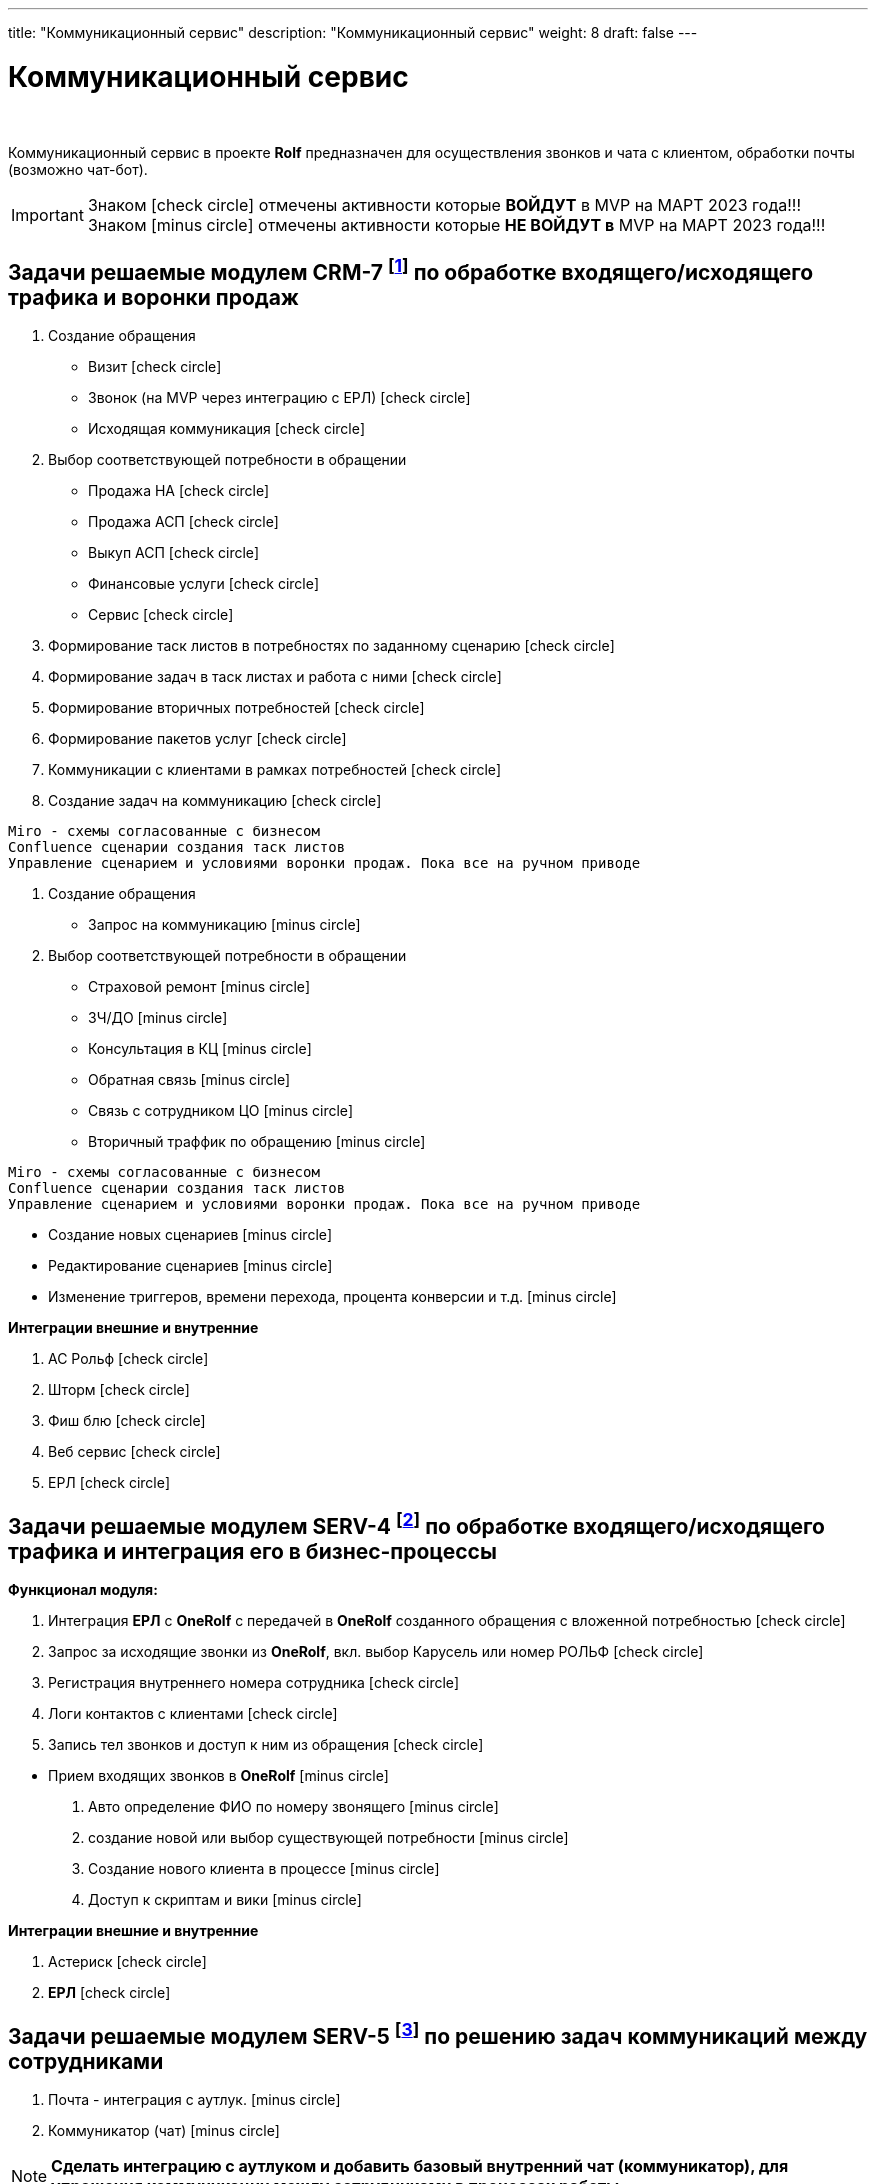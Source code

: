 ---
title: "Коммуникационный сервис"
description: "Коммуникационный сервис"
weight: 8
draft: false
---

:toc: auto
:toc-title: Содержание
:doctype: book
:icons: font
:figure-caption: Рисунок
:source-highlighter: pygments
:pygments-css: style
:pygments-style: monokai
:includedir: ./content/

:imgdir: /02_02_08_img/
:imagesdir: {imgdir}
ifeval::[{exp2pdf} == 1]
:imagesdir: static{imgdir}
:includedir: ../
endif::[]

:imagesoutdir: ./static/02_02_08_img/

= Коммуникационный сервис

{empty} +

****
Коммуникационный сервис в проекте *Rolf* предназначен для осуществления звонков и чата с клиентом, обработки почты (возможно чат-бот).
****

====
IMPORTANT: Знаком icon:check-circle[role=green] отмечены активности которые *ВОЙДУТ* в MVP на МАРТ 2023 года!!! +
Знаком icon:minus-circle[role=red] отмечены активности которые *[red]#НЕ# ВОЙДУТ в* MVP на МАРТ 2023 года!!!
====

[[CRM-7]]
== Задачи решаемые модулем CRM-7 footnote:CRM-7[Документ в Confluence ROLF: [blue]#*MVP Функционал Продукта One Rolf + MDM + MES + WMS|TMS (Новая версия Ноябрь 2022)*#, Название модуля системы: [blue]#*CRM-7. Воронка продаж Входящий и исходящий траффик*#] по обработке входящего/исходящего трафика и воронки продаж

****
[.green.background]
====
. Создание обращения
* Визит icon:check-circle[role=green]
* Звонок (на MVP через интеграцию с ЕРЛ) icon:check-circle[role=green]
* Исходящая коммуникация icon:check-circle[role=green]
. Выбор соответствующей потребности в обращении
* Продажа НА icon:check-circle[role=green]
* Продажа АСП icon:check-circle[role=green]
* Выкуп АСП icon:check-circle[role=green]
* Финансовые услуги icon:check-circle[role=green]
* Сервис icon:check-circle[role=green]
. Формирование таск листов в потребностях по заданному сценарию icon:check-circle[role=green]
. Формирование задач в таск листах и работа с ними icon:check-circle[role=green]
. Формирование вторичных потребностей icon:check-circle[role=green]
. Формирование пакетов услуг icon:check-circle[role=green]
. Коммуникации с клиентами в рамках потребностей icon:check-circle[role=green]
. Создание задач на коммуникацию icon:check-circle[role=green]

----
Miro - схемы согласованные с бизнесом
Confluence сценарии создания таск листов
Управление сценарием и условиями воронки продаж. Пока все на ручном приводе 
----
====
[.red.background]
====
. Создание обращения
* Запрос на коммуникацию icon:minus-circle[role=red]
. Выбор соответствующей потребности в обращении
* Страховой ремонт icon:minus-circle[role=red]
* ЗЧ/ДО icon:minus-circle[role=red]
* Консультация в КЦ icon:minus-circle[role=red]
* Обратная связь icon:minus-circle[role=red]
* Связь с сотрудником ЦО icon:minus-circle[role=red]
* Вторичный траффик по обращению icon:minus-circle[role=red]

----
Miro - схемы согласованные с бизнесом
Confluence сценарии создания таск листов
Управление сценарием и условиями воронки продаж. Пока все на ручном приводе 
----

* Создание новых сценариев icon:minus-circle[role=red]
* Редактирование сценариев icon:minus-circle[role=red]
* Изменение триггеров, времени перехода, процента конверсии и т.д. icon:minus-circle[role=red]
====
****

*Интеграции внешние и внутренние*
****
[.green.background]
====
. АС Рольф icon:check-circle[role=green]
. Шторм icon:check-circle[role=green]
. Фиш блю icon:check-circle[role=green]
. Веб сервис icon:check-circle[role=green]
. ЕРЛ icon:check-circle[role=green]
====
****

[[SERV-4]]
== Задачи решаемые модулем SERV-4 footnote:SERV-4[Документ в Confluence ROLF: [blue]#*MVP Функционал Продукта One Rolf + MDM + MES + WMS|TMS (Новая версия Ноябрь 2022)*#, Название модуля системы: [blue]#*SERV-4. Телефония: Входящий и исходящий траффик и его интеграция с БП*#] по обработке входящего/исходящего трафика и интеграция его в бизнес-процессы

*Функционал модуля:*
****
[.green.background]
====
. Интеграция *ЕРЛ* с *OneRolf* с передачей в *OneRolf* созданного обращения с вложенной потребностью icon:check-circle[role=green]
. Запрос за исходящие звонки из *OneRolf*, вкл. выбор Карусель или номер РОЛЬФ icon:check-circle[role=green]
. Регистрация внутреннего номера сотрудника icon:check-circle[role=green]
. Логи контактов с клиентами icon:check-circle[role=green]
. Запись тел звонков и доступ к ним из обращения icon:check-circle[role=green]
====
[.red.background]
====
* Прием входящих звонков в *OneRolf* icon:minus-circle[role=red]
. Авто определение ФИО по номеру звонящего  icon:minus-circle[role=red]
. создание новой или выбор существующей потребности icon:minus-circle[role=red]
. Создание нового клиента в процессе icon:minus-circle[role=red]
. Доступ к скриптам и вики icon:minus-circle[role=red] 
====
****
*Интеграции внешние и внутренние*
****
[.green.background]
====
. Астериск icon:check-circle[role=green]
. *ЕРЛ* icon:check-circle[role=green]
====
****

[[SERV-5]]
== Задачи решаемые модулем SERV-5 footnote:SERV-5[Документ в Confluence ROLF: [blue]#*MVP Функционал Продукта One Rolf + MDM + MES + WMS|TMS (Новая версия Ноябрь 2022)*#, Название модуля системы: [blue]#*SERV-5. Коммуникации между сотрудниками*#] по решению задач коммуникаций между сотрудниками

****
[.red.background]
====
. Почта - интеграция с аутлук. icon:minus-circle[role=red]
. Коммуникатор (чат) icon:minus-circle[role=red]
====
****

====
NOTE: *Сделать интеграцию с аутлуком и добавить базовый внутренний чат (коммуникатор), для упрощения коммуникации между сотрудниками в процессах работы*
====